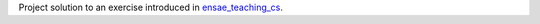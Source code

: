 
Project solution to an exercise introduced in
`ensae_teaching_cs <https://github.com/sdpython/ensae_teaching_cs>`_.
